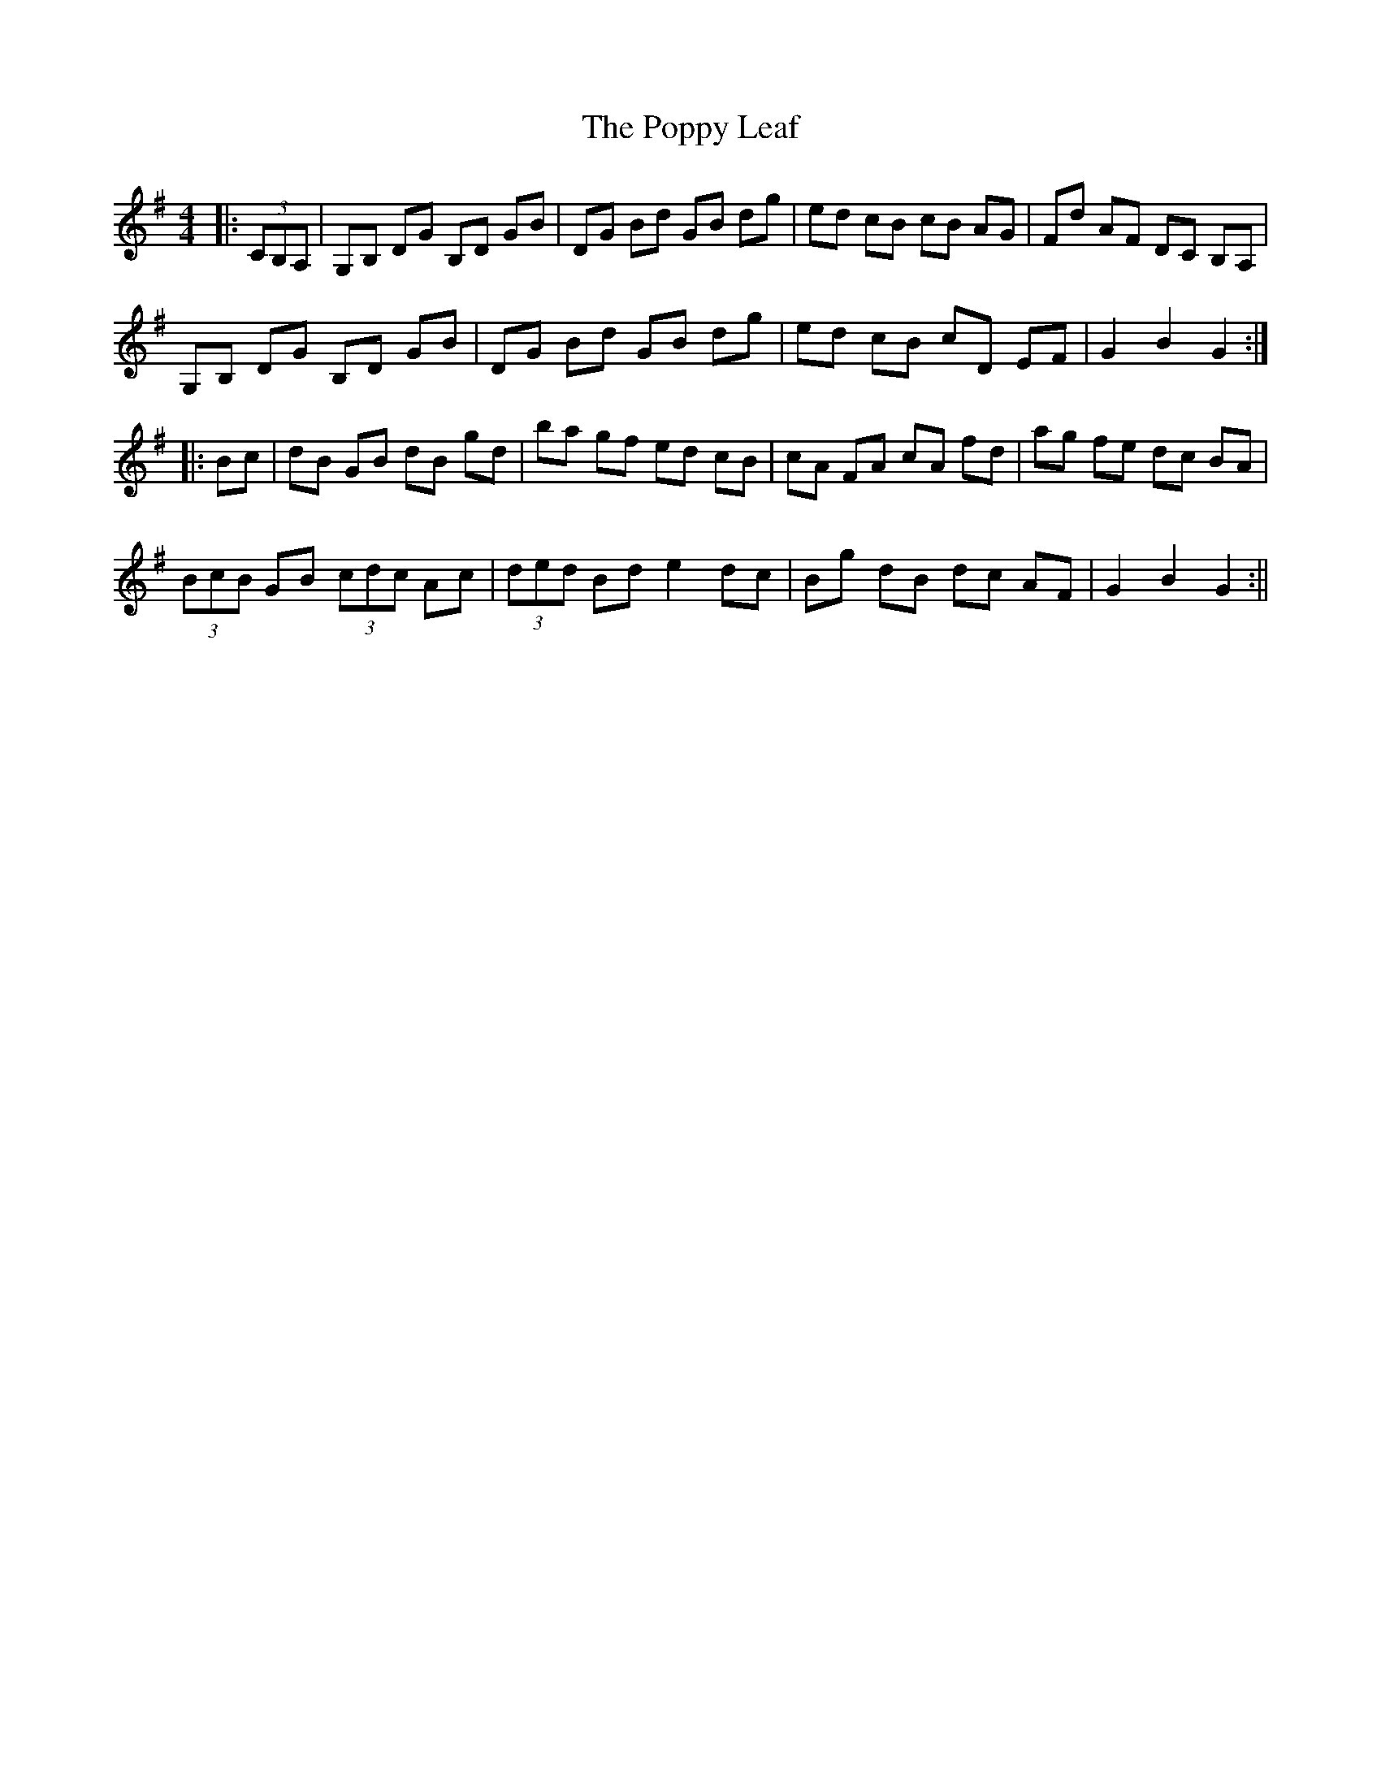 X: 1
T: Poppy Leaf, The
Z: fidicen
S: https://thesession.org/tunes/1058#setting1058
R: hornpipe
M: 4/4
L: 1/8
K: Gmaj
|:(3CB,A,|G,B, DG B,D GB|DG Bd GB dg|ed cB cB AG|Fd AF DC B,A,|
G,B, DG B,D GB|DG Bd GB dg|ed cB cD EF|G2 B2 G2:|
|:Bc|dB GB dB gd|ba gf ed cB|cA FA cA fd|ag fe dc BA|
(3BcB GB (3cdc Ac|(3ded Bd e2 dc|Bg dB dc AF|G2 B2 G2:||
